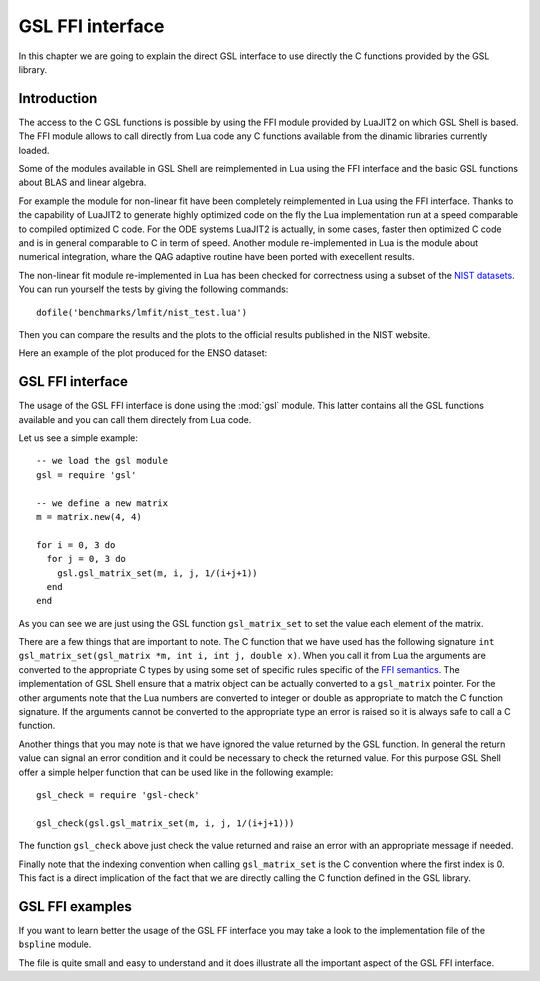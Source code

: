 .. highlight:: lua

.. _gsl-ffi-interface:

GSL FFI interface
=================

In this chapter we are going to explain the direct GSL interface to use directly the C functions provided by the GSL library.

Introduction
~~~~~~~~~~~~

The access to the C GSL functions is possible by using the FFI module provided by LuaJIT2 on which GSL Shell is based.
The FFI module allows to call directly from Lua code any C functions available from the dinamic libraries currently loaded.

Some of the modules available in GSL Shell are reimplemented in Lua using the FFI interface and the basic GSL functions about BLAS and linear algebra.

For example the module for non-linear fit have been completely reimplemented in Lua using the FFI interface.
Thanks to the capability of LuaJIT2 to generate highly optimized code on the fly the Lua implementation run at a speed comparable to compiled optimized C code.
For the ODE systems LuaJIT2 is actually, in some cases, faster then optimized C code and is in general comparable to C in term of speed.
Another module re-implemented in Lua is the module about numerical integration, whare the QAG adaptive routine have been ported with execellent results.

The non-linear fit module re-implemented in Lua has been checked for correctness using a subset of the `NIST datasets <http://www.itl.nist.gov/div898/strd/nls/nls_main.shtml>`_.
You can run yourself the tests by giving the following commands::

  dofile('benchmarks/lmfit/nist_test.lua')

Then you can compare the results and the plots to the official results published in the NIST website.

Here an example of the plot produced for the ENSO dataset:

.. figure:: lmfit-enso-dataset-plot.png

GSL FFI interface
~~~~~~~~~~~~~~~~~

.. module:: gsl

The usage of the GSL FFI interface is done using the :mod:`gsl` module.
This latter contains all the GSL functions available and you can call them directely from Lua code.

Let us see a simple example::

   -- we load the gsl module
   gsl = require 'gsl'

   -- we define a new matrix
   m = matrix.new(4, 4)

   for i = 0, 3 do
     for j = 0, 3 do
       gsl.gsl_matrix_set(m, i, j, 1/(i+j+1))
     end
   end

As you can see we are just using the GSL function ``gsl_matrix_set`` to set the value each element of the matrix.

There are a few things that are important to note.
The C function that we have used has the following signature ``int gsl_matrix_set(gsl_matrix *m, int i, int j, double x)``.
When you call it from Lua the arguments are converted to the appropriate C types by using some set of specific rules specific of the `FFI semantics <http://luajit.org/ext_ffi_semantics.html>`_.
The implementation of GSL Shell ensure that a matrix object can be actually converted to a ``gsl_matrix`` pointer.
For the other arguments note that the Lua numbers are converted to integer or double as appropriate to match the C function signature.
If the arguments cannot be converted to the appropriate type an error is raised so it is always safe to call a C function.

Another things that you may note is that we have ignored the value returned by the GSL function.
In general the return value can signal an error condition and it could be necessary to check the returned value.
For this purpose GSL Shell offer a simple helper function that can be used like in the following example::

  gsl_check = require 'gsl-check'

  gsl_check(gsl.gsl_matrix_set(m, i, j, 1/(i+j+1)))

The function ``gsl_check`` above just check the value returned and raise an error with an appropriate message if needed.

Finally note that the indexing convention when calling ``gsl_matrix_set`` is the C convention where the first index is 0.
This fact is a direct implication of the fact that we are directly calling the C function defined in the GSL library.

GSL FFI examples
~~~~~~~~~~~~~~~~

If you want to learn better the usage of the GSL FF interface you may take a look to the implementation file of the ``bspline`` module.

The file is quite small and easy to understand and it does illustrate all the important aspect of the GSL FFI interface.
